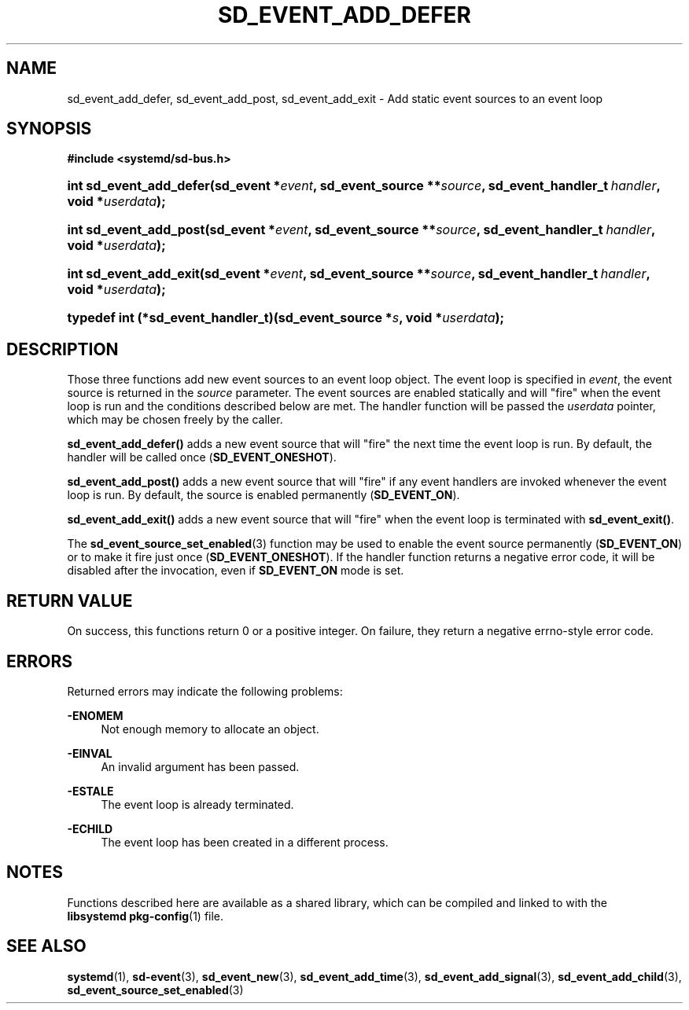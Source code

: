 '\" t
.TH "SD_EVENT_ADD_DEFER" "3" "" "systemd 220" "sd_event_add_defer"
.\" -----------------------------------------------------------------
.\" * Define some portability stuff
.\" -----------------------------------------------------------------
.\" ~~~~~~~~~~~~~~~~~~~~~~~~~~~~~~~~~~~~~~~~~~~~~~~~~~~~~~~~~~~~~~~~~
.\" http://bugs.debian.org/507673
.\" http://lists.gnu.org/archive/html/groff/2009-02/msg00013.html
.\" ~~~~~~~~~~~~~~~~~~~~~~~~~~~~~~~~~~~~~~~~~~~~~~~~~~~~~~~~~~~~~~~~~
.ie \n(.g .ds Aq \(aq
.el       .ds Aq '
.\" -----------------------------------------------------------------
.\" * set default formatting
.\" -----------------------------------------------------------------
.\" disable hyphenation
.nh
.\" disable justification (adjust text to left margin only)
.ad l
.\" -----------------------------------------------------------------
.\" * MAIN CONTENT STARTS HERE *
.\" -----------------------------------------------------------------
.SH "NAME"
sd_event_add_defer, sd_event_add_post, sd_event_add_exit \- Add static event sources to an event loop
.SH "SYNOPSIS"
.sp
.ft B
.nf
#include <systemd/sd\-bus\&.h>
.fi
.ft
.HP \w'int\ sd_event_add_defer('u
.BI "int sd_event_add_defer(sd_event\ *" "event" ", sd_event_source\ **" "source" ", sd_event_handler_t\ " "handler" ", void\ *" "userdata" ");"
.HP \w'int\ sd_event_add_post('u
.BI "int sd_event_add_post(sd_event\ *" "event" ", sd_event_source\ **" "source" ", sd_event_handler_t\ " "handler" ", void\ *" "userdata" ");"
.HP \w'int\ sd_event_add_exit('u
.BI "int sd_event_add_exit(sd_event\ *" "event" ", sd_event_source\ **" "source" ", sd_event_handler_t\ " "handler" ", void\ *" "userdata" ");"
.HP \w'typedef\ int\ (*sd_event_handler_t)('u
.BI "typedef int (*sd_event_handler_t)(sd_event_source\ *" "s" ", void\ *" "userdata" ");"
.SH "DESCRIPTION"
.PP
Those three functions add new event sources to an event loop object\&. The event loop is specified in
\fIevent\fR, the event source is returned in the
\fIsource\fR
parameter\&. The event sources are enabled statically and will "fire" when the event loop is run and the conditions described below are met\&. The handler function will be passed the
\fIuserdata\fR
pointer, which may be chosen freely by the caller\&.
.PP
\fBsd_event_add_defer()\fR
adds a new event source that will "fire" the next time the event loop is run\&. By default, the handler will be called once (\fBSD_EVENT_ONESHOT\fR)\&.
.PP
\fBsd_event_add_post()\fR
adds a new event source that will "fire" if any event handlers are invoked whenever the event loop is run\&. By default, the source is enabled permanently (\fBSD_EVENT_ON\fR)\&.
.PP
\fBsd_event_add_exit()\fR
adds a new event source that will "fire" when the event loop is terminated with
\fBsd_event_exit()\fR\&.
.PP
The
\fBsd_event_source_set_enabled\fR(3)
function may be used to enable the event source permanently (\fBSD_EVENT_ON\fR) or to make it fire just once (\fBSD_EVENT_ONESHOT\fR)\&. If the handler function returns a negative error code, it will be disabled after the invocation, even if
\fBSD_EVENT_ON\fR
mode is set\&.
.SH "RETURN VALUE"
.PP
On success, this functions return 0 or a positive integer\&. On failure, they return a negative errno\-style error code\&.
.SH "ERRORS"
.PP
Returned errors may indicate the following problems:
.PP
\fB\-ENOMEM\fR
.RS 4
Not enough memory to allocate an object\&.
.RE
.PP
\fB\-EINVAL\fR
.RS 4
An invalid argument has been passed\&.
.RE
.PP
\fB\-ESTALE\fR
.RS 4
The event loop is already terminated\&.
.RE
.PP
\fB\-ECHILD\fR
.RS 4
The event loop has been created in a different process\&.
.RE
.SH "NOTES"
.PP
Functions described here are available as a shared library, which can be compiled and linked to with the
\fBlibsystemd\fR\ \&\fBpkg-config\fR(1)
file\&.
.SH "SEE ALSO"
.PP
\fBsystemd\fR(1),
\fBsd-event\fR(3),
\fBsd_event_new\fR(3),
\fBsd_event_add_time\fR(3),
\fBsd_event_add_signal\fR(3),
\fBsd_event_add_child\fR(3),
\fBsd_event_source_set_enabled\fR(3)
